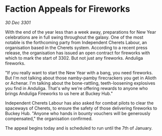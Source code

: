 * Faction Appeals for Fireworks

/30 Dec 3301/

With the end of the year less than a week away, preparations for New Year celebrations are in full swing throughout the galaxy. One of the most notable is the forthcoming party from Independent Cherets Labour, an organisation based in the Cherets system. According to a recent press release, the organisation has issued an open contract for fireworks with which to mark the start of 3302. But not just any fireworks. Anduliga fireworks. 

"If you really want to start the New Year with a bang, you need fireworks. But I'm not talking about those namby-pamby firecrackers you get in Alioth or Achenar. I'm talking about the bone-rattling, teeth-loosening explosives you find in Anduliga. That's why we're offering rewards to anyone who brings Anduliga Fireworks to us here at Buckey Hub." 

Independent Cherets Labour has also asked for combat pilots to clear the spaceways of Cherets, to ensure the safety of those delivering fireworks to Buckey Hub. "Anyone who hands in bounty vouchers will be generously compensated," the organisation confirmed. 

The appeal begins today and is scheduled to run until the 7th of January.